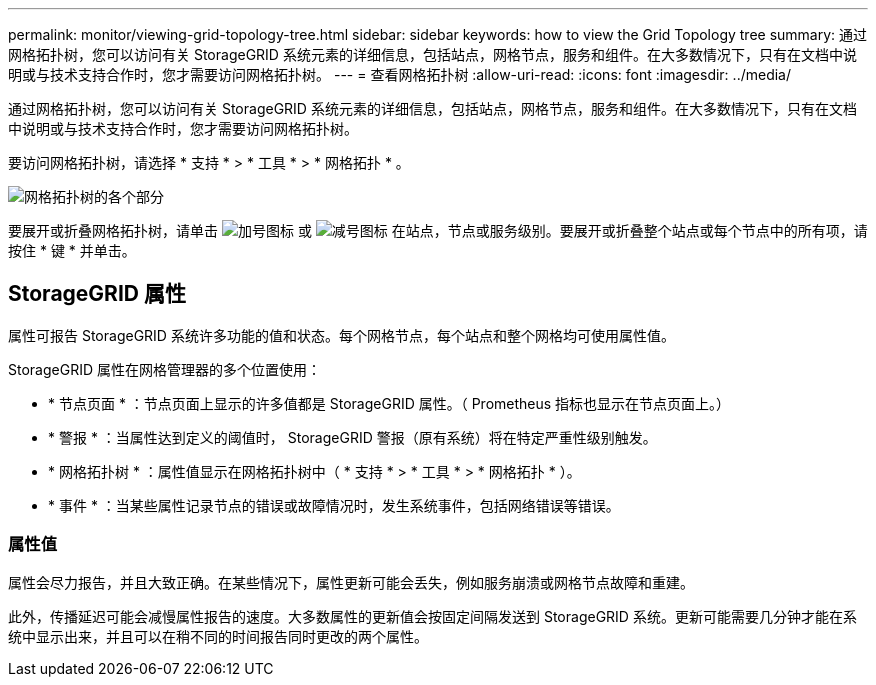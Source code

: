 ---
permalink: monitor/viewing-grid-topology-tree.html 
sidebar: sidebar 
keywords: how to view the Grid Topology tree 
summary: 通过网格拓扑树，您可以访问有关 StorageGRID 系统元素的详细信息，包括站点，网格节点，服务和组件。在大多数情况下，只有在文档中说明或与技术支持合作时，您才需要访问网格拓扑树。 
---
= 查看网格拓扑树
:allow-uri-read: 
:icons: font
:imagesdir: ../media/


[role="lead"]
通过网格拓扑树，您可以访问有关 StorageGRID 系统元素的详细信息，包括站点，网格节点，服务和组件。在大多数情况下，只有在文档中说明或与技术支持合作时，您才需要访问网格拓扑树。

要访问网格拓扑树，请选择 * 支持 * > * 工具 * > * 网格拓扑 * 。

image::../media/grid_topology_tree.gif[网格拓扑树的各个部分]

要展开或折叠网格拓扑树，请单击 image:../media/nms_tree_expand.gif["加号图标"] 或 image:../media/nms_tree_collapse.gif["减号图标"] 在站点，节点或服务级别。要展开或折叠整个站点或每个节点中的所有项，请按住 * 键 * 并单击。



== StorageGRID 属性

属性可报告 StorageGRID 系统许多功能的值和状态。每个网格节点，每个站点和整个网格均可使用属性值。

StorageGRID 属性在网格管理器的多个位置使用：

* * 节点页面 * ：节点页面上显示的许多值都是 StorageGRID 属性。（ Prometheus 指标也显示在节点页面上。）
* * 警报 * ：当属性达到定义的阈值时， StorageGRID 警报（原有系统）将在特定严重性级别触发。
* * 网格拓扑树 * ：属性值显示在网格拓扑树中（ * 支持 * > * 工具 * > * 网格拓扑 * ）。
* * 事件 * ：当某些属性记录节点的错误或故障情况时，发生系统事件，包括网络错误等错误。




=== 属性值

属性会尽力报告，并且大致正确。在某些情况下，属性更新可能会丢失，例如服务崩溃或网格节点故障和重建。

此外，传播延迟可能会减慢属性报告的速度。大多数属性的更新值会按固定间隔发送到 StorageGRID 系统。更新可能需要几分钟才能在系统中显示出来，并且可以在稍不同的时间报告同时更改的两个属性。
